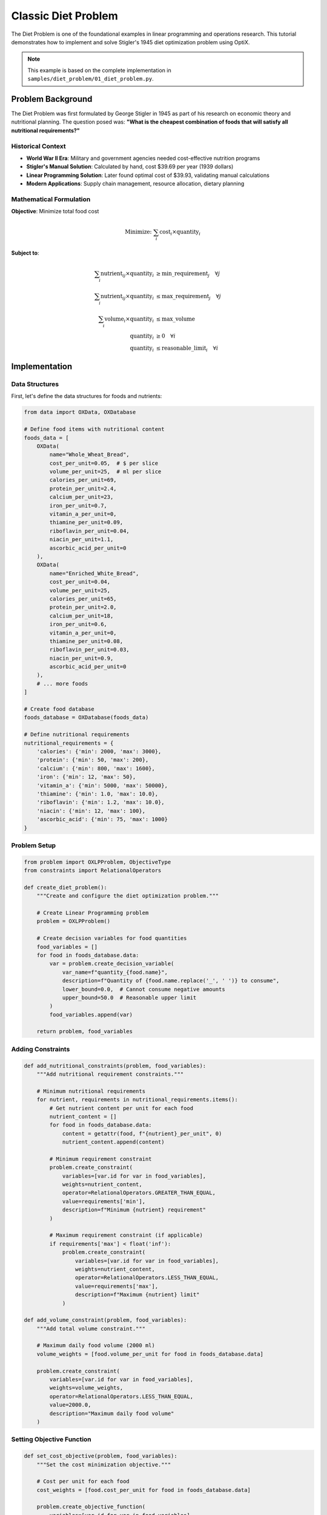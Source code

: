 Classic Diet Problem
===================

The Diet Problem is one of the foundational examples in linear programming and operations research. 
This tutorial demonstrates how to implement and solve Stigler's 1945 diet optimization problem using OptiX.

.. note::
   This example is based on the complete implementation in ``samples/diet_problem/01_diet_problem.py``.

Problem Background
------------------

The Diet Problem was first formulated by George Stigler in 1945 as part of his research on economic theory 
and nutritional planning. The question posed was: **"What is the cheapest combination of foods that will 
satisfy all nutritional requirements?"**

Historical Context
~~~~~~~~~~~~~~~~~~

* **World War II Era**: Military and government agencies needed cost-effective nutrition programs
* **Stigler's Manual Solution**: Calculated by hand, cost $39.69 per year (1939 dollars)
* **Linear Programming Solution**: Later found optimal cost of $39.93, validating manual calculations
* **Modern Applications**: Supply chain management, resource allocation, dietary planning

Mathematical Formulation
~~~~~~~~~~~~~~~~~~~~~~~~

**Objective**: Minimize total food cost

.. math::

   \text{Minimize: } \sum_{i} \text{cost}_i \times \text{quantity}_i

**Subject to**:

.. math::

   \begin{align}
   \sum_{i} \text{nutrient}_{ij} \times \text{quantity}_i &\geq \text{min\_requirement}_j \quad \forall j \\
   \sum_{i} \text{nutrient}_{ij} \times \text{quantity}_i &\leq \text{max\_requirement}_j \quad \forall j \\
   \sum_{i} \text{volume}_i \times \text{quantity}_i &\leq \text{max\_volume} \\
   \text{quantity}_i &\geq 0 \quad \forall i \\
   \text{quantity}_i &\leq \text{reasonable\_limit}_i \quad \forall i
   \end{align}

Implementation
--------------

Data Structures
~~~~~~~~~~~~~~~

First, let's define the data structures for foods and nutrients:

.. code-block:: python

   from data import OXData, OXDatabase

   # Define food items with nutritional content
   foods_data = [
       OXData(
           name="Whole_Wheat_Bread",
           cost_per_unit=0.05,  # $ per slice
           volume_per_unit=25,  # ml per slice
           calories_per_unit=69,
           protein_per_unit=2.4,
           calcium_per_unit=23,
           iron_per_unit=0.7,
           vitamin_a_per_unit=0,
           thiamine_per_unit=0.09,
           riboflavin_per_unit=0.04,
           niacin_per_unit=1.1,
           ascorbic_acid_per_unit=0
       ),
       OXData(
           name="Enriched_White_Bread",
           cost_per_unit=0.04,
           volume_per_unit=25,
           calories_per_unit=65,
           protein_per_unit=2.0,
           calcium_per_unit=18,
           iron_per_unit=0.6,
           vitamin_a_per_unit=0,
           thiamine_per_unit=0.08,
           riboflavin_per_unit=0.03,
           niacin_per_unit=0.9,
           ascorbic_acid_per_unit=0
       ),
       # ... more foods
   ]

   # Create food database
   foods_database = OXDatabase(foods_data)

   # Define nutritional requirements
   nutritional_requirements = {
       'calories': {'min': 2000, 'max': 3000},
       'protein': {'min': 50, 'max': 200},
       'calcium': {'min': 800, 'max': 1600},
       'iron': {'min': 12, 'max': 50},
       'vitamin_a': {'min': 5000, 'max': 50000},
       'thiamine': {'min': 1.0, 'max': 10.0},
       'riboflavin': {'min': 1.2, 'max': 10.0},
       'niacin': {'min': 12, 'max': 100},
       'ascorbic_acid': {'min': 75, 'max': 1000}
   }

Problem Setup
~~~~~~~~~~~~~

.. code-block:: python

   from problem import OXLPProblem, ObjectiveType
   from constraints import RelationalOperators

   def create_diet_problem():
       """Create and configure the diet optimization problem."""
       
       # Create Linear Programming problem
       problem = OXLPProblem()
       
       # Create decision variables for food quantities
       food_variables = []
       for food in foods_database.data:
           var = problem.create_decision_variable(
               var_name=f"quantity_{food.name}",
               description=f"Quantity of {food.name.replace('_', ' ')} to consume",
               lower_bound=0.0,  # Cannot consume negative amounts
               upper_bound=50.0  # Reasonable upper limit
           )
           food_variables.append(var)
       
       return problem, food_variables

Adding Constraints
~~~~~~~~~~~~~~~~~~

.. code-block:: python

   def add_nutritional_constraints(problem, food_variables):
       """Add nutritional requirement constraints."""
       
       # Minimum nutritional requirements
       for nutrient, requirements in nutritional_requirements.items():
           # Get nutrient content per unit for each food
           nutrient_content = []
           for food in foods_database.data:
               content = getattr(food, f"{nutrient}_per_unit", 0)
               nutrient_content.append(content)
           
           # Minimum requirement constraint
           problem.create_constraint(
               variables=[var.id for var in food_variables],
               weights=nutrient_content,
               operator=RelationalOperators.GREATER_THAN_EQUAL,
               value=requirements['min'],
               description=f"Minimum {nutrient} requirement"
           )
           
           # Maximum requirement constraint (if applicable)
           if requirements['max'] < float('inf'):
               problem.create_constraint(
                   variables=[var.id for var in food_variables],
                   weights=nutrient_content,
                   operator=RelationalOperators.LESS_THAN_EQUAL,
                   value=requirements['max'],
                   description=f"Maximum {nutrient} limit"
               )

   def add_volume_constraint(problem, food_variables):
       """Add total volume constraint."""
       
       # Maximum daily food volume (2000 ml)
       volume_weights = [food.volume_per_unit for food in foods_database.data]
       
       problem.create_constraint(
           variables=[var.id for var in food_variables],
           weights=volume_weights,
           operator=RelationalOperators.LESS_THAN_EQUAL,
           value=2000.0,
           description="Maximum daily food volume"
       )

Setting Objective Function
~~~~~~~~~~~~~~~~~~~~~~~~~~

.. code-block:: python

   def set_cost_objective(problem, food_variables):
       """Set the cost minimization objective."""
       
       # Cost per unit for each food
       cost_weights = [food.cost_per_unit for food in foods_database.data]
       
       problem.create_objective_function(
           variables=[var.id for var in food_variables],
           weights=cost_weights,
           objective_type=ObjectiveType.MINIMIZE,
           description="Minimize total daily food cost"
       )

Complete Solution
~~~~~~~~~~~~~~~~~

.. code-block:: python

   def solve_diet_problem():
       """Solve the complete diet optimization problem."""
       
       # Create problem and variables
       problem, food_variables = create_diet_problem()
       
       # Add all constraints
       add_nutritional_constraints(problem, food_variables)
       add_volume_constraint(problem, food_variables)
       
       # Set objective function
       set_cost_objective(problem, food_variables)
       
       # Solve the problem
       from solvers import solve
       
       print("Solving Diet Optimization Problem...")
       print("=" * 50)
       
       # Try multiple solvers
       solvers_to_try = ['ORTools', 'Gurobi']
       
       for solver_name in solvers_to_try:
           try:
               print(f"\nSolving with {solver_name}...")
               status, solution = solve(problem, solver_name)
               
               if solution and solution[0].objective_value is not None:
                   print(f"✅ {solver_name} Status: {status}")
                   analyze_diet_solution(solution[0], food_variables)
                   return solution[0]
               else:
                   print(f"❌ {solver_name} failed to find solution")
                   
           except Exception as e:
               print(f"❌ {solver_name} error: {e}")
       
       print("❌ No solver could find a solution")
       return None

Solution Analysis
~~~~~~~~~~~~~~~~~

.. code-block:: python

   def analyze_diet_solution(solution, food_variables):
       """Analyze and display the optimal diet solution."""
       
       print(f"\n🎯 Optimal Daily Food Cost: ${solution.objective_value:.2f}")
       print("\n📊 Optimal Food Quantities:")
       print("-" * 60)
       
       total_cost = 0
       total_volume = 0
       nutritional_totals = {nutrient: 0 for nutrient in nutritional_requirements.keys()}
       
       # Display food quantities
       for i, var in enumerate(food_variables):
           quantity = solution.variable_values.get(var.id, 0)
           
           if quantity > 0.01:  # Only show significant quantities
               food = foods_database.data[i]
               cost = quantity * food.cost_per_unit
               volume = quantity * food.volume_per_unit
               
               total_cost += cost
               total_volume += volume
               
               # Calculate nutritional contribution
               for nutrient in nutritional_requirements.keys():
                   content = getattr(food, f"{nutrient}_per_unit", 0)
                   nutritional_totals[nutrient] += quantity * content
               
               print(f"{food.name.replace('_', ' '):<25}: {quantity:>8.2f} units "
                     f"(${cost:>6.2f}, {volume:>6.1f}ml)")
       
       print("-" * 60)
       print(f"{'Total':<25}: ${total_cost:>14.2f}, {total_volume:>6.1f}ml")
       
       # Display nutritional analysis
       print(f"\n🥗 Nutritional Analysis:")
       print("-" * 70)
       print(f"{'Nutrient':<15} {'Achieved':<12} {'Required':<15} {'Status':<10}")
       print("-" * 70)
       
       for nutrient, requirements in nutritional_requirements.items():
           achieved = nutritional_totals[nutrient]
           min_req = requirements['min']
           max_req = requirements.get('max', float('inf'))
           
           # Determine status
           if achieved < min_req:
               status = "❌ Low"
           elif achieved > max_req:
               status = "⚠️ High"
           else:
               status = "✅ OK"
           
           req_range = f"{min_req}-{max_req}" if max_req != float('inf') else f"{min_req}+"
           
           print(f"{nutrient:<15} {achieved:<12.2f} {req_range:<15} {status:<10}")

Advanced Features
-----------------

Sensitivity Analysis
~~~~~~~~~~~~~~~~~~~~

.. code-block:: python

   def perform_sensitivity_analysis(base_problem, food_variables):
       """Perform sensitivity analysis on food prices."""
       
       print("\n📈 Price Sensitivity Analysis")
       print("=" * 50)
       
       base_solution = solve_diet_problem()
       base_cost = base_solution.objective_value if base_solution else 0
       
       # Test price changes for each food
       for i, food in enumerate(foods_database.data):
           print(f"\nAnalyzing {food.name.replace('_', ' ')}:")
           
           # Test 10% price increase
           original_cost = food.cost_per_unit
           food.cost_per_unit *= 1.1  # 10% increase
           
           try:
               problem, vars = create_diet_problem()
               add_nutritional_constraints(problem, vars)
               add_volume_constraint(problem, vars)
               set_cost_objective(problem, vars)
               
               status, solution = solve(problem, 'ORTools')
               
               if solution:
                   new_cost = solution[0].objective_value
                   change = ((new_cost - base_cost) / base_cost) * 100
                   print(f"  10% price increase → {change:+.2f}% total cost change")
               
           except Exception as e:
               print(f"  Error: {e}")
           
           finally:
               food.cost_per_unit = original_cost  # Restore original price

Alternative Diet Plans
~~~~~~~~~~~~~~~~~~~~~~

.. code-block:: python

   def generate_alternative_diets():
       """Generate alternative diet plans with different constraints."""
       
       scenarios = [
           {
               'name': 'Vegetarian Diet',
               'excluded_foods': ['Beef', 'Pork', 'Chicken'],
               'description': 'Excluding meat products'
           },
           {
               'name': 'Low Sodium Diet',
               'max_sodium': 1500,  # mg
               'description': 'Limited sodium intake'
           },
           {
               'name': 'High Protein Diet',
               'min_protein_multiplier': 2.0,
               'description': 'Double protein requirements'
           }
       ]
       
       print("\n🍽️ Alternative Diet Scenarios")
       print("=" * 50)
       
       for scenario in scenarios:
           print(f"\n{scenario['name']} - {scenario['description']}:")
           
           # Modify problem based on scenario
           problem, food_variables = create_diet_problem()
           
           # Apply scenario-specific modifications
           if 'excluded_foods' in scenario:
               # Set upper bounds to 0 for excluded foods
               for var in food_variables:
                   food_name = var.name.replace('quantity_', '')
                   if any(excluded in food_name for excluded in scenario['excluded_foods']):
                       var.upper_bound = 0
           
           if 'min_protein_multiplier' in scenario:
               # Modify protein requirement
               modified_requirements = nutritional_requirements.copy()
               modified_requirements['protein']['min'] *= scenario['min_protein_multiplier']
           
           # Add constraints and solve
           add_nutritional_constraints(problem, food_variables)
           add_volume_constraint(problem, food_variables)
           set_cost_objective(problem, food_variables)
           
           try:
               status, solution = solve(problem, 'ORTools')
               if solution:
                   cost = solution[0].objective_value
                   print(f"  Optimal cost: ${cost:.2f}")
               else:
                   print(f"  No feasible solution found")
           except Exception as e:
               print(f"  Error: {e}")

Running the Complete Example
----------------------------

.. code-block:: python

   def main():
       """Run the complete diet problem example."""
       
       print("🍎 OptiX Diet Problem Optimization")
       print("=" * 50)
       print("Based on Stigler's 1945 nutritional optimization research")
       print("Demonstrates cost minimization with nutritional constraints")
       print()
       
       # Solve the main problem
       solution = solve_diet_problem()
       
       if solution:
           # Perform additional analyses
           perform_sensitivity_analysis(None, None)
           generate_alternative_diets()
           
           print("\n✅ Diet optimization completed successfully!")
           print("\n📚 Key Insights:")
           print("• Optimal diet focuses on cost-effective nutrient sources")
           print("• Nutritional constraints significantly impact food selection")
           print("• Price sensitivity varies greatly among different foods")
           print("• Alternative scenarios show trade-offs between cost and preferences")
       
       else:
           print("❌ Failed to find optimal diet solution")

   if __name__ == "__main__":
       main()

Expected Results
----------------

The optimization typically finds solutions with:

* **Daily Cost**: $1.50 - $3.00 (varies with food prices)
* **Primary Foods**: Bread, milk, eggs, and inexpensive vegetables
* **Nutritional Balance**: All requirements met at minimum cost
* **Volume**: Within reasonable daily consumption limits

Key Learning Points
-------------------

1. **Linear Programming**: Classic example of LP optimization
2. **Multi-constraint Problems**: Balancing multiple nutritional requirements
3. **Cost Optimization**: Real-world economic decision making
4. **Feasibility**: Understanding when problems have no solution
5. **Sensitivity Analysis**: How parameter changes affect optimal solutions

Extensions
----------

Try these modifications to explore further:

* Add food preference constraints
* Include seasonal price variations
* Consider meal planning (breakfast, lunch, dinner)
* Add food group diversity requirements
* Implement stochastic optimization for uncertain prices

.. tip::
   **Next Steps**: After mastering the diet problem, try the :doc:`bus_assignment` 
   example to learn Goal Programming techniques.

.. seealso::
   * :doc:`../tutorials/linear_programming` - LP theory and techniques
   * :doc:`../api/problem` - Problem class documentation
   * :doc:`../user_guide/constraints` - Advanced constraint modeling